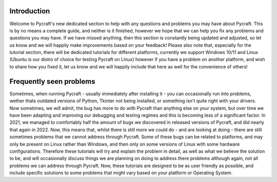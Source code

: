 Introduction
==========

Welcome to Pycraft's new dedicated section to help with any questions and problems you may have about Pycraft. This is by no means a complete guide, and neither is it finished, however we hope that we can help you fix any problems and questions you may have. If we have missed anything, then this section is constantly being updated and adjusted, so let us know and we will happily make improvements based on your feedback! Please also note that, especially for the tutorial section, there will be dedicated tutorials for different platforms, currently we support Windows 10/11 and Linux (Ubuntu is our distro of choice for testing Pycraft on Linux) however if you have a problem on another platform, and wish to share how you fixed it, let us know and we will happily include that here as well for the convenience of others! 

Frequently seen problems
==========

Sometimes, when running Pycraft - usually immediately after installing it - you can occasionally run into problems, wether thats outdated versions of Python, Tkinter not being installed, or something isn't quite right with your drivers. Now sometimes, we will admit, the bug has more to do with Pycraft than anything else on your system, but over time we have been adapting and improving our debugging and testing regimes and this is becoming less of a significant factor. In 2021, we managed to comfortably half the amount of bugs we discovered in released versions of Pycraft, and did nearly that again in 2022. Now, this means that, whilst there is still more we could do - and are looking at doing - there are still sometimes problems that we cannot address through Pycraft. Some of these bugs can be related to platforms, and may only be present on Linux rather than Windows, and then only on some versions of Linux with some hardware configurations. Therefore these tutorials will try and explain the problem in detail, as well as what we believe the solution to be, and will occasionally discuss things we are planning on doing to address there problems although again, not all problems we can address through Pycraft. Now, these tutorials are designed to be as user friendly as possible, and include specific solutions to some problems that might vary based on your platform or Operating System.